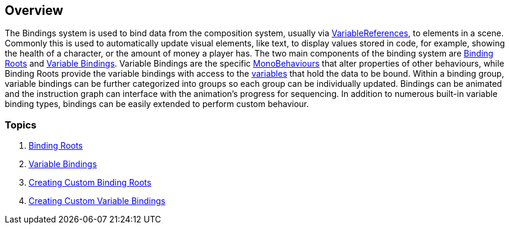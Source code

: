 [#topics/bindings/overview]

## Overview

The Bindings system is used to bind data from the composition system, usually via <<reference/variable-reference.html,VariableReferences>>, to elements in a scene. Commonly this is used to automatically update visual elements, like text, to display values stored in code, for example, showing the health of a character, or the amount of money a player has. The two main components of the binding system are <<manual/binding-root.html,Binding Roots>> and <<manual/variable-binding.html,Variable Bindings>>. Variable Bindings are the specific https://docs.unity3d.com/ScriptReference/MonoBehaviour.html[MonoBehaviours^] that alter properties of other behaviours, while Binding Roots provide the variable bindings with access to the <<topics/variables/overview.html,variables>> that hold the data to be bound. Within a binding group, variable bindings can be further categorized into groups so each group can be individually updated. Bindings can be animated and the instruction graph can interface with the animation's progress for sequencing. In addition to numerous built-in variable binding types, bindings can be easily extended to perform custom behaviour.

### Topics
. <<topics/bindings/binding-roots.html,Binding Roots>>
. <<topics/bindings/variable-bindings.html,Variable Bindings>>
. <<topics/bindings/custom-binding-roots.html,Creating Custom Binding Roots>>
. <<topics/bindings/custom-variable-bindings.html,Creating Custom Variable Bindings>>
